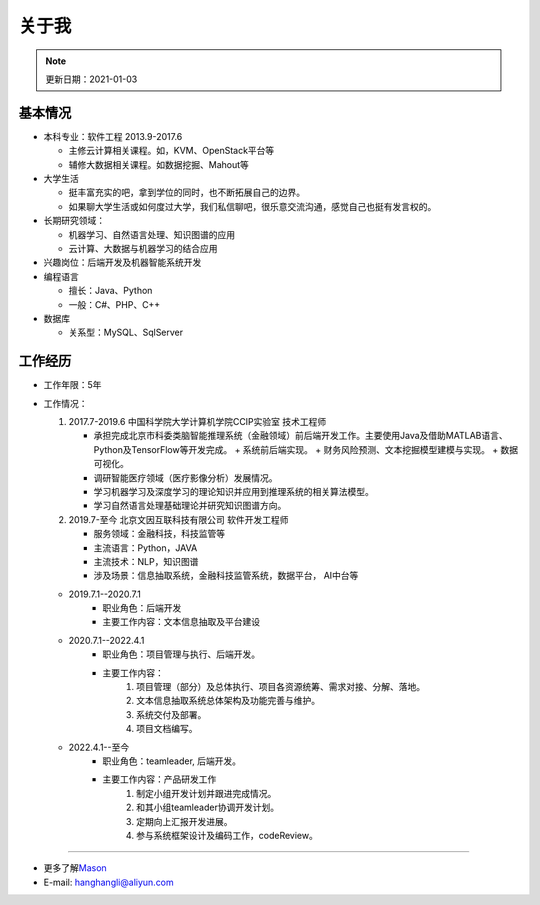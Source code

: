 关于我
========
.. note::
   更新日期：2021-01-03

基本情况
--------

-  本科专业：软件工程 2013.9-2017.6

   -  主修云计算相关课程。如，KVM、OpenStack平台等
   -  辅修大数据相关课程。如数据挖掘、Mahout等

-  大学生活

   -  挺丰富充实的吧，拿到学位的同时，也不断拓展自己的边界。
   -  如果聊大学生活或如何度过大学，我们私信聊吧，很乐意交流沟通，感觉自己也挺有发言权的。

-  长期研究领域：

   -  机器学习、自然语言处理、知识图谱的应用
   -  云计算、大数据与机器学习的结合应用

-  兴趣岗位：后端开发及机器智能系统开发
-  编程语言

   -  擅长：Java、Python
   -  一般：C#、PHP、C++

-  数据库

   -  关系型：MySQL、SqlServer

工作经历
--------
- 工作年限：5年
-  工作情况：

   #. 2017.7-2019.6 中国科学院大学计算机学院CCIP实验室 技术工程师

      -  承担完成北京市科委类脑智能推理系统（金融领域）前后端开发工作。主要使用Java及借助MATLAB语言、Python及TensorFlow等开发完成。
         + 系统前后端实现。
         + 财务风险预测、文本挖掘模型建模与实现。
         + 数据可视化。
      -  调研智能医疗领域（医疗影像分析）发展情况。
      -  学习机器学习及深度学习的理论知识并应用到推理系统的相关算法模型。
      -  学习自然语言处理基础理论并研究知识图谱方向。

   #. 2019.7-至今 北京文因互联科技有限公司 软件开发工程师
      
      -  服务领域：金融科技，科技监管等
      -  主流语言：Python，JAVA
      -  主流技术：NLP，知识图谱
      -  涉及场景：信息抽取系统，金融科技监管系统，数据平台， AI中台等
   
   + 2019.7.1--2020.7.1
      - 职业角色：后端开发
      - 主要工作内容：文本信息抽取及平台建设
   
   + 2020.7.1--2022.4.1
      - 职业角色：项目管理与执行、后端开发。
      - 主要工作内容：
         1. 项目管理（部分）及总体执行、项目各资源统筹、需求对接、分解、落地。
         2. 文本信息抽取系统总体架构及功能完善与维护。
         3. 系统交付及部署。
         4. 项目文档编写。

   + 2022.4.1--至今
      - 职业角色：teamleader, 后端开发。
      - 主要工作内容：产品研发工作
         1. 制定小组开发计划并跟进完成情况。
         2. 和其小组teamleader协调开发计划。
         3. 定期向上汇报开发进展。
         4. 参与系统框架设计及编码工作，codeReview。

--------------

-  更多了解\ `Mason`_
-  E-mail: hanghangli@aliyun.com

.. _Mason: https://lihanghang.top/